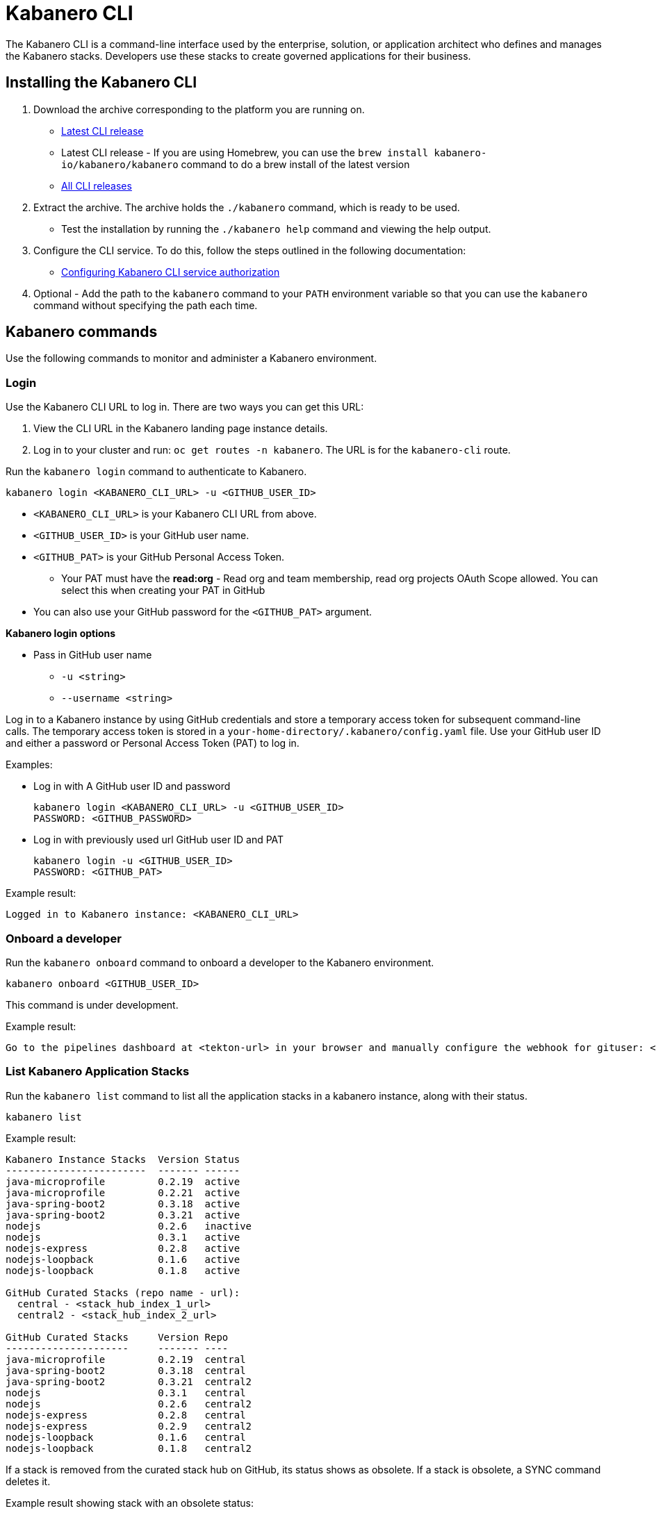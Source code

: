 :page-layout: doc
:page-type: doc
:page-doc-category: Reference
:linkattrs:
:sectanchors:
= Kabanero CLI

The Kabanero CLI is a command-line interface used by the enterprise, solution, or application architect who defines and manages the Kabanero stacks. Developers use these stacks to create governed applications for their business.

== Installing the Kabanero CLI

. Download the archive corresponding to the platform you are running on.
* https://github.com/kabanero-io/kabanero-command-line/releases/latest[Latest CLI release, window="_blank"]
* Latest CLI release - If you are using Homebrew, you can use the `brew install kabanero-io/kabanero/kabanero` command to do a brew install of the latest version
* https://github.com/kabanero-io/kabanero-command-line/releases[All CLI releases, window="_blank"]

. Extract the archive. The archive holds the `./kabanero` command, which is ready to be used.
* Test the installation by running the `./kabanero help` command and viewing the help output.

. Configure the CLI service. To do this, follow the steps outlined in the following documentation:
** https://kabanero.io/docs/ref/general/configuration/github-authorization.html[Configuring Kabanero CLI service authorization, window="_blank"]


. Optional - Add the path to the `kabanero` command to your `PATH` environment variable so that you can use the `kabanero` command without specifying the path each time.


== Kabanero commands

Use the following commands to monitor and administer a Kabanero environment.

=== Login

Use the Kabanero CLI URL to log in. There are two ways you can get this URL:

. View the CLI URL in the Kabanero landing page instance details.
. Log in to your cluster and run: `oc get routes -n kabanero`. The URL is for the `kabanero-cli` route.

Run the `kabanero login` command to authenticate to Kabanero.

----
kabanero login <KABANERO_CLI_URL> -u <GITHUB_USER_ID>
----

* `<KABANERO_CLI_URL>` is your Kabanero CLI URL from above.
* `<GITHUB_USER_ID>` is your GitHub user name.
* `<GITHUB_PAT>` is your GitHub Personal Access Token.
** Your PAT must have the **read:org** - Read org and team membership, read org projects OAuth Scope allowed. You can select this when creating your PAT in GitHub
* You can also use your GitHub password for the `<GITHUB_PAT>` argument.

**Kabanero login options**

* Pass in GitHub user name
** `-u <string>`
** `--username <string>`

Log in to a Kabanero instance by using GitHub credentials and store a temporary access token for subsequent command-line calls.
The temporary access token is stored in a `your-home-directory/.kabanero/config.yaml` file.
Use your GitHub user ID and either a password or Personal Access Token (PAT) to log in.

Examples:

* Log in with A GitHub user ID and password
+
----
kabanero login <KABANERO_CLI_URL> -u <GITHUB_USER_ID>
PASSWORD: <GITHUB_PASSWORD>
----

* Log in with previously used url GitHub user ID and PAT
+
----
kabanero login -u <GITHUB_USER_ID>
PASSWORD: <GITHUB_PAT>
----

Example result:

----
Logged in to Kabanero instance: <KABANERO_CLI_URL>
----

=== Onboard a developer

Run the `kabanero onboard` command to onboard a developer to the Kabanero environment.

----
kabanero onboard <GITHUB_USER_ID>
----

This command is under development.

Example result:

----
Go to the pipelines dashboard at <tekton-url> in your browser and manually configure the webhook for gituser: <GITHUB_USER_ID>
----

=== List Kabanero Application Stacks

Run the `kabanero list` command to list all the application stacks in a kabanero instance, along with their status.

----
kabanero list
----

Example result:

----
Kabanero Instance Stacks  Version Status
------------------------  ------- ------
java-microprofile         0.2.19  active
java-microprofile         0.2.21  active
java-spring-boot2         0.3.18  active
java-spring-boot2         0.3.21  active
nodejs                    0.2.6   inactive
nodejs                    0.3.1   active
nodejs-express            0.2.8   active
nodejs-loopback           0.1.6   active
nodejs-loopback           0.1.8   active

GitHub Curated Stacks (repo name - url):
  central - <stack_hub_index_1_url>
  central2 - <stack_hub_index_2_url>

GitHub Curated Stacks     Version Repo
---------------------     ------- ----
java-microprofile         0.2.19  central
java-spring-boot2         0.3.18  central
java-spring-boot2         0.3.21  central2
nodejs                    0.3.1   central
nodejs                    0.2.6   central2
nodejs-express            0.2.8   central
nodejs-express            0.2.9   central2
nodejs-loopback           0.1.6   central
nodejs-loopback           0.1.8   central2
----

If a stack is removed from the curated stack hub on GitHub, its status shows as obsolete.  If a stack is obsolete, a SYNC command deletes it.

Example result showing stack with an obsolete status:

----
Kabanero Instance Stacks  Version Status
------------------------  ------- ------
java-microprofile         0.2.19  active
java-microprofile         0.2.21  active (obsolete)
java-spring-boot2         0.3.18  active
java-spring-boot2         0.3.21  active
nodejs                    0.2.6   inactive
nodejs                    0.3.1   active
nodejs-express            0.2.8   active
nodejs-loopback           0.1.6   active
nodejs-loopback           0.1.8   active


GitHub Curated Stacks (repo name - url):
  central - <stack_hub_index_1_url>
  central2 - <stack_hub_index_2_url>

GitHub Curated Stacks     Version Repo
---------------------     ------- ----
java-microprofile         0.2.19  central
java-spring-boot2         0.3.18  central
java-spring-boot2         0.3.21  central2
nodejs                    0.2.6   central
nodejs                    0.3.1   central2
nodejs-express            0.2.8   central
nodejs-express (new)      0.2.9   central2
nodejs-loopback           0.1.6   central
nodejs-loopback           0.1.8   central2

----

=== Synchronize stacks

Running the `kabanero sync` will ensure that the desired states of stacks are consistent with the current configuration. Sync activates, deletes, and updates versions of the Kabanero stacks to reflect the state of the curated application stack hub. See also <<kabanero deactivate>>. Modifications to the curated application stack hub index might be slow to replicate in GitHub and therefore might not be reflected immediately in KABANERO LIST or SYNC display output.

----
kabanero sync
----

Example results:

----
kabanero instance stacks are already synchronized with the github curated stacks
----

Curated stacks and active stacks are now fully synchronized.

Inactive stacks are activated during the sync operation, as shown in the following example:

----
Kabanero Instance Stacks  Version Status
------------------------  ------- ------
nodejs                    0.2.6   inactive ==> active
----

This example result shows a stack added to Kabanero from a stack entry in curated stack hub:

----
Kabanero Instance Stacks  Version Status
------------------------  ------- ------
java-microprofile         0.2.21  added to Kabanero
----

Running the `kabanero sync` command when one of the stacks is obsolete deletes the stack.

This example result shows a stack deleted from Kabanero because it is no longer in curated stack hub:

----
Kabanero Instance Stacks  Version Status
------------------------  ------- ------
java-microprofile         0.2.21  deleted
----


=== Show the active repository application stack for a Kabanero instance

Make sure the Kabanero instance is installed in the Kabanero namespace. There are two ways to view the active application stacks repository for a Kabanero instance.

. From the OpenShift console, view Administration > Custom Resource Definitions > Kabanero > Instances > Kabanero > YAML
. Displaying the configured Kabanero CR with the OC CLI command

  oc get kabanero -n kabanero -o yaml


=== Show the Kabanero version

Run the `kabanero version` command to display the version of kabanero that is running.

----
kabanero version
----

Example result:

----
kabanero cli version: 0.6.0
kabanero command line service image: kabanero/kabanero-command-line-services:0.6.0
----

=== Deactivate Kabanero

Run the `kabanero deactivate` command to prevent a specific version of an application stack from being used in pipeline builds.

----
kabanero deactivate stack-name version-number
----

Running the deactivate command removes the specified application stack from the list of available application types, without deleting it from the Kabanero instance.

To restore a deactivated application stack, run the `kabanero sync` command. See <<Synchronize application stacks>>.

Example:

----
kabanero deactivate nodejs 0.3.1
----

Example result:

----
Stack name: nodejs version: 0.3.1 deactivated
----

Running the `kabanero list` command now shows the deactivated application stack as inactive.

----
Kabanero Instance Stacks  Version Status
------------------------  ------- ------
java-microprofile         0.2.19  active
java-spring-boot2         0.3.18  active
java-spring-boot2         0.3.21  active
nodejs                    0.2.6   inactive
nodejs                    0.3.1   inactive
nodejs-express            0.2.8   active
nodejs-loopback           0.1.6   active
nodejs-loopback           0.1.8   active

GitHub Curated Stacks (repo name - url):
  central - <stack_hub_index_1_url>
  central2 - <stack_hub_index_2_url>

GitHub Curated Stacks     Version Repo
---------------------     ------- ----
java-microprofile         0.2.19  central
java-spring-boot2         0.3.18  central
java-spring-boot2         0.3.21  central2
nodejs                    0.3.1   central
nodejs                    0.2.6   central2
nodejs-express            0.2.8   central
nodejs-express            0.2.9   central2
nodejs-loopback           0.1.6   central
nodejs-loopback           0.1.8   central2
----

=== Log out of Kabanero

Run the `kabanero logout` command to disconnect from the Kabanero instance.

----
kabanero logout
----

Example result:

----
Logged out of kab instance: <KABANERO_CLI_URL>
----

== Global Options

These options can be enabled on any Kabanero command.

* Help for a Kabanero command. For example, `kabanero refresh -h`
** `-h`
** `--help`
* Turn on debug output and logging to a file in `$HOME/.kabanero/logs`
** `-v`
** `--verbose`

== Related links

- link:https://github.com/kabanero-io/kabanero-command-line#kabanero-cli[Kabanero CLI repository]
- link:https://github.com/kabanero-io/kabanero-security#support-for-authentication-and-rbac-for-kabanero-collection-maintenance[Support for authentication and RBAC for Kabanero application stack maintenance]
